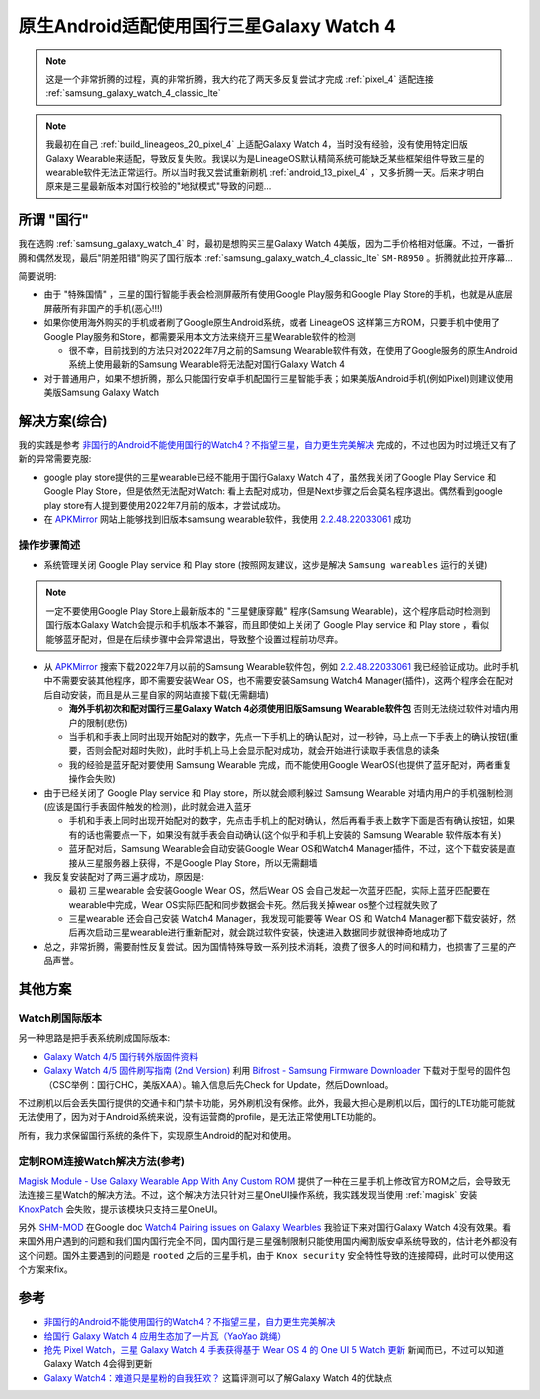 .. _cn_samsung_galaxy_watch_4_wich_android:

============================================
原生Android适配使用国行三星Galaxy Watch 4
============================================

.. note::

   这是一个非常折腾的过程，真的非常折腾，我大约花了两天多反复尝试才完成 :ref:`pixel_4` 适配连接 :ref:`samsung_galaxy_watch_4_classic_lte`

.. note::

   我最初在自己 :ref:`build_lineageos_20_pixel_4` 上适配Galaxy Watch 4，当时没有经验，没有使用特定旧版Galaxy Wearable来适配，导致反复失败。我误以为是LineageOS默认精简系统可能缺乏某些框架组件导致三星的wearable软件无法正常运行。所以当时我又尝试重新刷机 :ref:`android_13_pixel_4` ，又多折腾一天。后来才明白原来是三星最新版本对国行校验的"地狱模式"导致的问题...

所谓 "国行"
=============

我在选购 :ref:`samsung_galaxy_watch_4` 时，最初是想购买三星Galaxy Watch 4美版，因为二手价格相对低廉。不过，一番折腾和偶然发现，最后"阴差阳错"购买了国行版本 :ref:`samsung_galaxy_watch_4_classic_lte` ``SM-R8950`` 。折腾就此拉开序幕...

简要说明:

- 由于 "特殊国情" ，三星的国行智能手表会检测屏蔽所有使用Google Play服务和Google Play Store的手机，也就是从底层屏蔽所有非国产的手机(恶心!!!)
- 如果你使用海外购买的手机或者刷了Google原生Android系统，或者 LineageOS 这样第三方ROM，只要手机中使用了Google Play服务和Store，都需要采用本文方法来绕开三星Wearable软件的检测

  - 很不幸，目前找到的方法只对2022年7月之前的Samsung Wearable软件有效，在使用了Google服务的原生Android系统上使用最新的Samsung Wearable将无法配对国行Galaxy Watch 4

- 对于普通用户，如果不想折腾，那么只能国行安卓手机配国行三星智能手表；如果美版Android手机(例如Pixel)则建议使用美版Samsung Galaxy Watch

解决方案(综合)
=================

我的实践是参考 `非国行的Android不能使用国行的Watch4？不指望三星，自力更生完美解决 <https://blog.xuegaogg.com/posts/1931/>`_ 完成的，不过也因为时过境迁又有了新的异常需要克服:

- google play store提供的三星wearable已经不能用于国行Galaxy Watch 4了，虽然我关闭了Google Play Service 和 Google Play Store，但是依然无法配对Watch: 看上去配对成功，但是Next步骤之后会莫名程序退出。偶然看到google play store有人提到要使用2022年7月前的版本，才尝试成功。

- 在 `APKMirror <https://www.apkmirror.com/>`_  网站上能够找到旧版本samsung wearable软件，我使用 `2.2.48.22033061 <https://www.apkmirror.com/apk/samsung-electronics-co-ltd/samsung-gear/samsung-gear-2-2-48-22033061-release/galaxy-wearable-samsung-gear-2-2-48-22033061-android-apk-download/download/?key=d201d9a185e1e57899b1fcd067c0ea2f17ef4551>`_ 成功

操作步骤简述
--------------

- 系统管理关闭 Google Play service 和 Play store (按照网友建议，这步是解决 ``Samsung wareables`` 运行的关键)

.. note::

   一定不要使用Google Play Store上最新版本的 "三星健康穿戴" 程序(Samsung Wearable)，这个程序启动时检测到国行版本Galaxy Watch会提示和手机版本不兼容，而且即使如上关闭了 Google Play service 和 Play store ，看似能够蓝牙配对，但是在后续步骤中会异常退出，导致整个设置过程前功尽弃。

- 从 `APKMirror <https://www.apkmirror.com/>`_ 搜索下载2022年7月以前的Samsung Wearable软件包，例如 `2.2.48.22033061 <https://www.apkmirror.com/apk/samsung-electronics-co-ltd/samsung-gear/samsung-gear-2-2-48-22033061-release/galaxy-wearable-samsung-gear-2-2-48-22033061-android-apk-download/download/?key=d201d9a185e1e57899b1fcd067c0ea2f17ef4551>`_ 我已经验证成功。此时手机中不需要安装其他程序，即不需要安装Wear OS，也不需要安装Samsung Watch4
  Manager(插件)，这两个程序会在配对后自动安装，而且是从三星自家的网站直接下载(无需翻墙)

  - **海外手机初次和配对国行三星Galaxy Watch 4必须使用旧版Samsung Wearable软件包** 否则无法绕过软件对墙内用户的限制(悲伤)
  - 当手机和手表上同时出现开始配对的数字，先点一下手机上的确认配对，过一秒钟，马上点一下手表上的确认按钮(重要，否则会配对超时失败)，此时手机上马上会显示配对成功，就会开始进行读取手表信息的读条
  - 我的经验是蓝牙配对要使用 Samsung Wearable 完成，而不能使用Google WearOS(也提供了蓝牙配对，两者重复操作会失败)

- 由于已经关闭了 Google Play service 和 Play store，所以就会顺利躲过 Samsung Wearable 对墙内用户的手机强制检测(应该是国行手表固件触发的检测)，此时就会进入蓝牙

  - 手机和手表上同时出现开始配对的数字，先点击手机上的配对确认，然后再看手表上数字下面是否有确认按钮，如果有的话也需要点一下，如果没有就手表会自动确认(这个似乎和手机上安装的 Samsung Wearable 软件版本有关)
  - 蓝牙配对后，Samsung Wearable会自动安装Google Wear OS和Watch4 Manager插件，不过，这个下载安装是直接从三星服务器上获得，不是Google Play Store，所以无需翻墙

- 我反复安装配对了两三遍才成功，原因是:

  - 最初 三星wearable 会安装Google Wear OS，然后Wear OS 会自己发起一次蓝牙匹配，实际上蓝牙匹配要在wearable中完成，Wear OS实际匹配和同步数据会卡死。然后我关掉wear os整个过程就失败了
  - 三星wearable 还会自己安装 Watch4 Manager，我发现可能要等 Wear OS 和 Watch4 Manager都下载安装好，然后再次启动三星wearable进行重新配对，就会跳过软件安装，快速进入数据同步就很神奇地成功了

- 总之，非常折腾，需要耐性反复尝试。因为国情特殊导致一系列技术消耗，浪费了很多人的时间和精力，也损害了三星的产品声誉。

其他方案
=============

Watch刷国际版本
----------------

另一种思路是把手表系统刷成国际版本:

- `Galaxy Watch 4/5 国行转外版固件资料 <https://www.bilibili.com/read/cv21804247/>`_
- `Galaxy Watch 4/5 固件刷写指南 (2nd Version) <https://www.bilibili.com/read/cv23847143/>`_ 利用 `Bifrost - Samsung Firmware Downloader <https://github.com/zacharee/SamloaderKotlin>`_ 下载对于型号的固件包（CSC举例：国行CHC，美版XAA）。输入信息后先Check for Update，然后Download。

不过刷机以后会丢失国行提供的交通卡和门禁卡功能，另外刷机没有保修。此外，我最大担心是刷机以后，国行的LTE功能可能就无法使用了，因为对于Android系统来说，没有运营商的profile，是无法正常使用LTE功能的。

所有，我力求保留国行系统的条件下，实现原生Android的配对和使用。

定制ROM连接Watch解决方法(参考)
--------------------------------

`Magisk Module - Use Galaxy Wearable App With Any Custom ROM <https://xdaforums.com/t/magisk-module-use-galaxy-wearable-app-with-any-custom-rom.4459715/>`_ 提供了一种在三星手机上修改官方ROM之后，会导致无法连接三星Watch的解决方法。不过，这个解决方法只针对三星OneUI操作系统，我实践发现当使用 :ref:`magisk` 安装 `KnoxPatch <https://github.com/BlackMesa123/KnoxPatch>`_ 会失败，提示该模块只支持三星OneUI。

另外 `SHM-MOD <https://github.com/ITDev93/SHM-MOD>`_ 在Google doc `Watch4 Pairing issues on Galaxy Wearbles <https://drive.google.com/drive/folders/138thPYPMbZIp2Us0Unx_h-SqJQEDxZ-0>`_ 我验证下来对国行Galaxy Watch 4没有效果。看来国外用户遇到的问题和我们国内国行完全不同，国内国行是三星强制限制只能使用国内阉割版安卓系统导致的，估计老外都没有这个问题。国外主要遇到的问题是 ``rooted`` 之后的三星手机，由于 ``Knox security``
安全特性导致的连接障碍，此时可以使用这个方案来fix。

参考
======

- `非国行的Android不能使用国行的Watch4？不指望三星，自力更生完美解决 <https://blog.xuegaogg.com/posts/1931/>`_
- `给国行 Galaxy Watch 4 应用生态加了一片瓦（YaoYao 跳绳） <https://v2ex.com/t/821295>`_
- `抢先 Pixel Watch，三星 Galaxy Watch 4 手表获得基于 Wear OS 4 的 One UI 5 Watch 更新 <https://www.ithome.com/0/717/060.htm>`_ 新闻而已，不过可以知道Galaxy Watch 4会得到更新
- `Galaxy Watch4：难道只是星粉的自我狂欢？ <https://sspai.com/post/70741>`_ 这篇评测可以了解Galaxy Watch 4的优缺点
